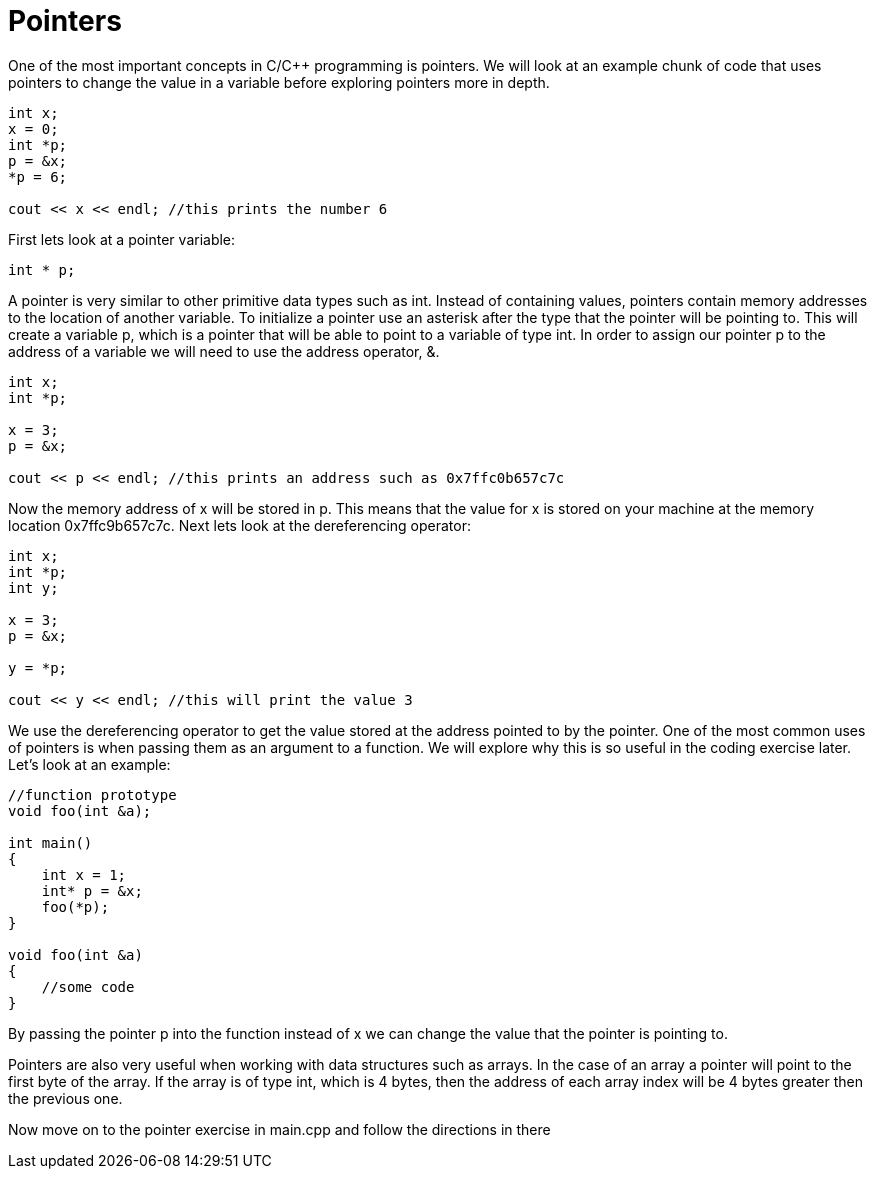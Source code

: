 = Pointers

One of the most important concepts in C/C++ programming is pointers.
We will look at an example chunk of code that uses pointers to change the value in a variable before exploring pointers more in depth.

----
int x;
x = 0;
int *p;
p = &x;
*p = 6;

cout << x << endl; //this prints the number 6
----

First lets look at a pointer variable:

----
int * p;
----

A pointer is very similar to other primitive data types such as int.
Instead of containing values, pointers contain memory addresses to the location of another variable.
To initialize a pointer use an asterisk after the type that the pointer will be pointing to.
This will create a variable p, which is a pointer that will be able to point to a variable of type int.
In order to assign our pointer p to the address of a variable we will need to use the address operator, &.

----
int x;
int *p;

x = 3;
p = &x;

cout << p << endl; //this prints an address such as 0x7ffc0b657c7c
----

Now the memory address of x will be stored in p.
This means that the value for x is stored on your machine at the memory location 0x7ffc9b657c7c.
Next lets look at the dereferencing operator:

----
int x;
int *p;
int y;

x = 3;
p = &x;

y = *p;

cout << y << endl; //this will print the value 3
----

We use the dereferencing operator to get the value stored at the address pointed to by the pointer.
One of the most common uses of pointers is when passing them as an argument to a function.
We will explore why this is so useful in the coding exercise later.
Let's look at an example:

----
//function prototype
void foo(int &a);

int main()
{
    int x = 1;
    int* p = &x;
    foo(*p);
}

void foo(int &a)
{
    //some code
}
----

By passing the pointer p into the function instead of x we can change the value that the pointer is pointing to.

Pointers are also very useful when working with data structures such as arrays.
In the case of an array a pointer will point to the first byte of the array.
If the array is of type int, which is 4 bytes, then the address of each array index will be 4 bytes greater then the previous one.

Now move on to the pointer exercise in main.cpp and follow the directions in there


